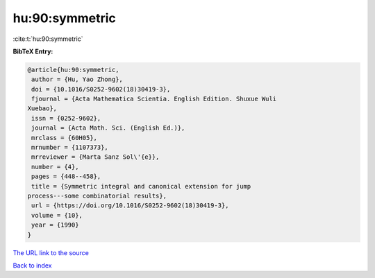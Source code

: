 hu:90:symmetric
===============

:cite:t:`hu:90:symmetric`

**BibTeX Entry:**

.. code-block:: bibtex

   @article{hu:90:symmetric,
    author = {Hu, Yao Zhong},
    doi = {10.1016/S0252-9602(18)30419-3},
    fjournal = {Acta Mathematica Scientia. English Edition. Shuxue Wuli
   Xuebao},
    issn = {0252-9602},
    journal = {Acta Math. Sci. (English Ed.)},
    mrclass = {60H05},
    mrnumber = {1107373},
    mrreviewer = {Marta Sanz Sol\'{e}},
    number = {4},
    pages = {448--458},
    title = {Symmetric integral and canonical extension for jump
   process---some combinatorial results},
    url = {https://doi.org/10.1016/S0252-9602(18)30419-3},
    volume = {10},
    year = {1990}
   }

`The URL link to the source <ttps://doi.org/10.1016/S0252-9602(18)30419-3}>`__


`Back to index <../By-Cite-Keys.html>`__
